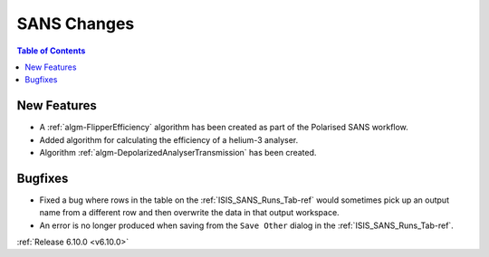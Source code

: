 ============
SANS Changes
============

.. contents:: Table of Contents
   :local:

New Features
------------
- A :ref:`algm-FlipperEfficiency` algorithm has been created as part of the Polarised SANS workflow.
- Added algorithm for calculating the efficiency of a helium-3 analyser.
- Algorithm :ref:`algm-DepolarizedAnalyserTransmission` has been created.

Bugfixes
--------
- Fixed a bug where rows in the table on the :ref:`ISIS_SANS_Runs_Tab-ref` would sometimes pick up an output name from a different row and then overwrite the data in that output workspace.
- An error is no longer produced when saving from the ``Save Other`` dialog in the :ref:`ISIS_SANS_Runs_Tab-ref`.

:ref:`Release 6.10.0 <v6.10.0>`
